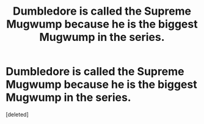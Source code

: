 #+TITLE: Dumbledore is called the Supreme Mugwump because he is the biggest Mugwump in the series.

* Dumbledore is called the Supreme Mugwump because he is the biggest Mugwump in the series.
:PROPERTIES:
:Score: 24
:DateUnix: 1591328677.0
:DateShort: 2020-Jun-05
:FlairText: Discussion
:END:
[deleted]

